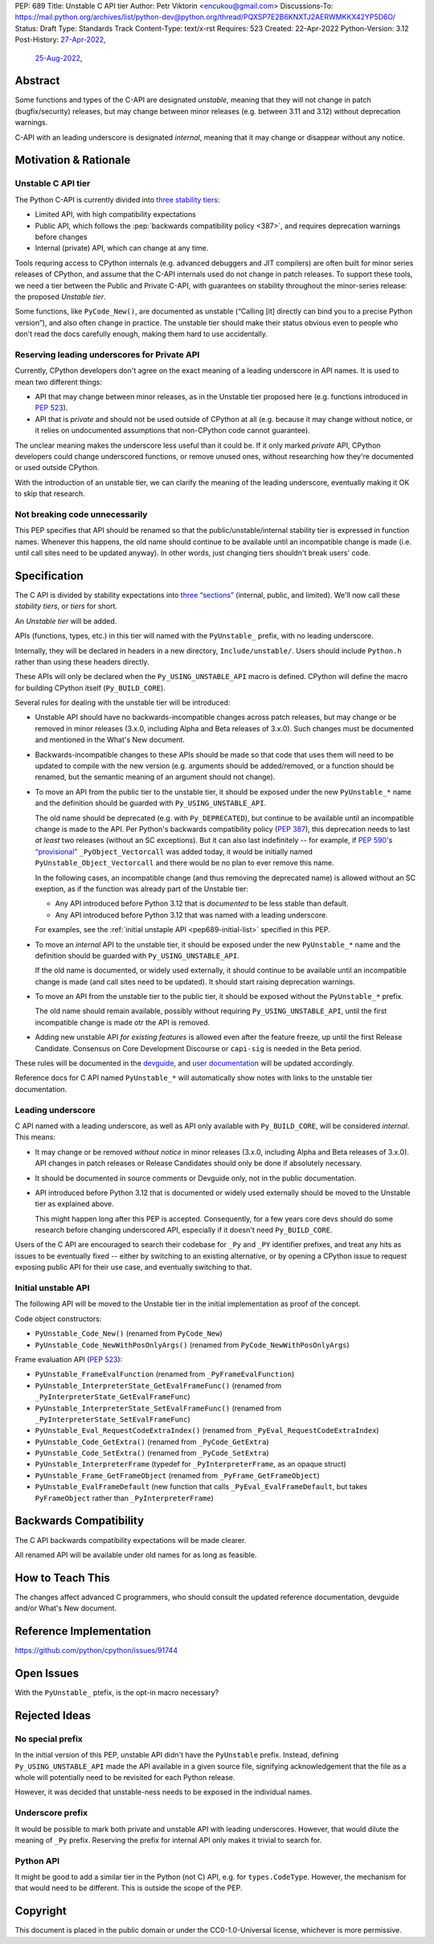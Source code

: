 PEP: 689
Title: Unstable C API tier
Author: Petr Viktorin <encukou@gmail.com>
Discussions-To: https://mail.python.org/archives/list/python-dev@python.org/thread/PQXSP7E2B6KNXTJ2AERWMKKX42YP5D6O/
Status: Draft
Type: Standards Track
Content-Type: text/x-rst
Requires: 523
Created: 22-Apr-2022
Python-Version: 3.12
Post-History: `27-Apr-2022 <https://mail.python.org/archives/list/python-dev@python.org/thread/PQXSP7E2B6KNXTJ2AERWMKKX42YP5D6O/>`__,
              `25-Aug-2022 <https://discuss.python.org/t/c-api-what-should-the-leading-underscore-py-mean/18486>`__,


Abstract
========

Some functions and types of the C-API are designated *unstable*,
meaning that they will not change in patch (bugfix/security) releases,
but may change between minor releases (e.g. between 3.11 and 3.12) without
deprecation warnings.

C-API with an leading underscore is designated *internal*, meaning that it
may change or disappear without any notice.


Motivation & Rationale
======================

Unstable C API tier
-------------------

The Python C-API is currently divided into `three stability tiers <https://devguide.python.org/developer-workflow/c-api/index.html>`__:

- Limited API, with high compatibility expectations
- Public API, which follows the :pep:`backwards compatibility policy
  <387>`, and requires deprecation warnings before changes
- Internal (private) API, which can change at any time.

Tools requring access to CPython internals (e.g. advanced
debuggers and JIT compilers) are often built for minor series releases
of CPython, and assume that the C-API internals used do not change
in patch releases. To support these tools, we need a tier between the
Public and Private C-API, with guarantees on stability throughout
the minor-series release: the proposed *Unstable tier*.

Some functions, like ``PyCode_New()``, are documented as unstable
(“Calling [it] directly can bind you to a precise Python version”),
and also often change in practice.
The unstable tier should make their status obvious even to people who don't
read the docs carefully enough, making them hard to use accidentally.


Reserving leading underscores for Private API
---------------------------------------------

Currently, CPython developers don't agree on the exact meaning of a leading
underscore in API names.
It is used to mean two different things:

- API that may change between minor releases, as in the Unstable tier proposed
  here (e.g. functions introduced in :pep:`523`).
- API that is *private* and should not be used outside of CPython at all
  (e.g. because it may change without notice, or it relies on undocumented
  assumptions that non-CPython code cannot guarantee).

The unclear meaning makes the underscore less useful than it could be.
If it only marked *private* API, CPython developers could change underscored
functions, or remove unused ones, without researching how they're
documented or used outside CPython.

With the introduction of an unstable tier, we can clarify the meaning
of the leading underscore, eventually making it OK to skip that research.


Not breaking code unnecessarily
-------------------------------

This PEP specifies that API should be renamed so that the
public/unstable/internal stability tier is expressed in function names.
Whenever this happens, the old name should continue to be available until
an incompatible change is made (i.e. until call sites need to be updated
anyway).
In other words, just changing tiers shouldn't break users' code.


Specification
=============

The C API is divided by stability expectations into `three “sections” <https://devguide.python.org/developer-workflow/c-api/index.html>`__
(internal, public, and limited).
We'll now call these *stability tiers*, or *tiers* for short.

An *Unstable tier* will be added.

APIs (functions, types, etc.) in this tier will named with the ``PyUnstable_``
prefix, with no leading underscore.

Internally, they will be declared in headers in a new directory,
``Include/unstable/``.
Users should include ``Python.h`` rather than using these headers directly.

These APIs will only be declared when the
``Py_USING_UNSTABLE_API`` macro is defined.
CPython will define the macro for building CPython itself
(``Py_BUILD_CORE``).

Several rules for dealing with the unstable tier will be introduced:

-  Unstable API should have no backwards-incompatible
   changes across patch releases, but may change or be removed in minor
   releases (3.x.0, including Alpha and Beta releases of 3.x.0).
   Such changes must be documented and mentioned in the What's New document.

-  Backwards-incompatible changes to these APIs should be made so that
   code that uses them will need to be updated to compile with
   the new version (e.g. arguments should be added/removed, or a function should
   be renamed, but the semantic meaning of an argument should not change).

-  To move an API from the public tier to the unstable tier, it should be
   exposed under the new ``PyUnstable_*`` name and the definition should be
   guarded with ``Py_USING_UNSTABLE_API``.

   The old name should be deprecated (e.g. with ``Py_DEPRECATED``), but
   continue to be available until an incompatible change is made to the API.
   Per Python's backwards compatibility policy (:pep:`387`), this deprecation
   needs to last *at least* two releases (without an SC exceptions).
   But it can also last indefinitely -- for example, if :pep:`590`'s
   `“provisional” <https://peps.python.org/pep-0590/#finalizing-the-api>`_
   ``_PyObject_Vectorcall`` was added today, it would be initially named
   ``PyUnstable_Object_Vectorcall`` and there would be no plan to ever remove
   this name.

   In the following cases, an incompatible change (and thus removing the
   deprecated name) is allowed without an SC exeption, as if the function was
   already part of the Unstable tier:

   -  Any API introduced before Python 3.12 that is *documented* to be less
      stable than default.
   -  Any API introduced before Python 3.12 that was named with a leading
      underscore.

   For examples, see the :ref:`initial unstaple API <pep689-initial-list>`
   specified in this PEP.

-  To move an *internal* API to the unstable tier, it should be
   exposed under the new ``PyUnstable_*`` name and the definition should be
   guarded with ``Py_USING_UNSTABLE_API``.

   If the old name is documented, or widely used externally,
   it should continue to be available until an
   incompatible change is made (and call sites need to be updated).
   It should start raising deprecation warnings.

-  To move an API from the unstable tier to the public tier, it should be
   exposed without the ``PyUnstable_*`` prefix.

   The old name should remain available, possibly without requiring
   ``Py_USING_UNSTABLE_API``, until the first incompatible change is made
   otr the API is removed.

-  Adding new unstable API *for existing features* is allowed even after
   the feature freeze, up until the first Release Candidate.
   Consensus on Core Development Discourse or ``capi-sig`` is needed in the
   Beta period.

These rules will be documented in the `devguide <https://devguide.python.org/developer-workflow/c-api/index.html>`__,
and `user documentation <https://docs.python.org/3/c-api/stable.html>`__
will be updated accordingly.

Reference docs for C API named ``PyUnstable_*`` will automatically show
notes with links to the unstable tier documentation.


Leading underscore
------------------

C API named with a leading underscore, as well as API only available with
``Py_BUILD_CORE``, will be considered *internal*.
This means:

-  It may change or be removed *without notice* in minor
   releases (3.x.0, including Alpha and Beta releases of 3.x.0).
   API changes in patch releases or Release Candidates should only be done if
   absolutely necessary.

-  It should be documented in source comments or Devguide only, not in the
   public documentation.

-  API introduced before Python 3.12 that is documented or widely used
   externally should be moved to the Unstable tier as explained above.

   This might happen long after this PEP is accepted.
   Consequently, for a few years core devs should do some research before
   changing underscored API, especially if it doesn't need ``Py_BUILD_CORE``.

Users of the C API are encouraged to search their codebase for ``_Py`` and
``_PY`` identifier prefixes, and treat any hits as issues to be eventually
fixed -- either by switching to an existing alternative, or by opening
a CPython issue to request exposing public API for their use case,
and eventually switching to that.


.. _pep689-initial-list:

Initial unstable API
--------------------

The following API will be moved to the Unstable tier in the initial
implementation as proof of the concept.

Code object constructors:

- ``PyUnstable_Code_New()`` (renamed from ``PyCode_New``)
- ``PyUnstable_Code_NewWithPosOnlyArgs()`` (renamed from ``PyCode_NewWithPosOnlyArgs``)

Frame evaluation API (:pep:`523`):

- ``PyUnstable_FrameEvalFunction`` (renamed from ``_PyFrameEvalFunction``)
- ``PyUnstable_InterpreterState_GetEvalFrameFunc()`` (renamed from ``_PyInterpreterState_GetEvalFrameFunc``)
- ``PyUnstable_InterpreterState_SetEvalFrameFunc()`` (renamed from ``_PyInterpreterState_SetEvalFrameFunc``)
- ``PyUnstable_Eval_RequestCodeExtraIndex()`` (renamed from ``_PyEval_RequestCodeExtraIndex``)
- ``PyUnstable_Code_GetExtra()`` (renamed from ``_PyCode_GetExtra``)
- ``PyUnstable_Code_SetExtra()`` (renamed from ``_PyCode_SetExtra``)
- ``PyUnstable_InterpreterFrame`` (typedef for ``_PyInterpreterFrame``, as an opaque struct)
- ``PyUnstable_Frame_GetFrameObject`` (renamed from ``_PyFrame_GetFrameObject``)
- ``PyUnstable_EvalFrameDefault``
  (new function that calls ``_PyEval_EvalFrameDefault``, but takes
  ``PyFrameObject`` rather than ``_PyInterpreterFrame``)


Backwards Compatibility
=======================

The C API backwards compatibility expectations will be made clearer.

All renamed API will be available under old names for as long as feasible.


How to Teach This
=================

The changes affect advanced C programmers, who should consult the
updated reference documentation, devguide and/or What's New document.


Reference Implementation
========================

https://github.com/python/cpython/issues/91744


Open Issues
===========

With the ``PyUnstable_`` ptefix, is the opt-in macro necessary?


Rejected Ideas
==============

No special prefix
-----------------

In the initial version of this PEP, unstable API didn't have the ``PyUnstable``
prefix.
Instead, defining ``Py_USING_UNSTABLE_API`` made the API available in a given
source file, signifying acknowledgement that the file as a whole will
potentially need to be revisited for each Python release.

However, it was decided that unstable-ness needs to be exposed
in the individual names.

Underscore prefix
-----------------

It would be possible to mark both private and unstable API with
leading underscores.
However, that would dilute the meaning of ``_Py`` prefix.
Reserving the prefix for internal API only makes it trivial to search for.


Python API
----------

It might be good to add a similar tier in the Python (not C) API,
e.g. for ``types.CodeType``.
However, the mechanism for that would need to be different.
This is outside the scope of the PEP.


Copyright
=========

This document is placed in the public domain or under the
CC0-1.0-Universal license, whichever is more permissive.
